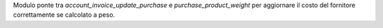 Modulo ponte tra `account_invoice_update_purchase` e `purchase_product_weight` per aggiornare il costo del fornitore correttamente se calcolato a peso.
